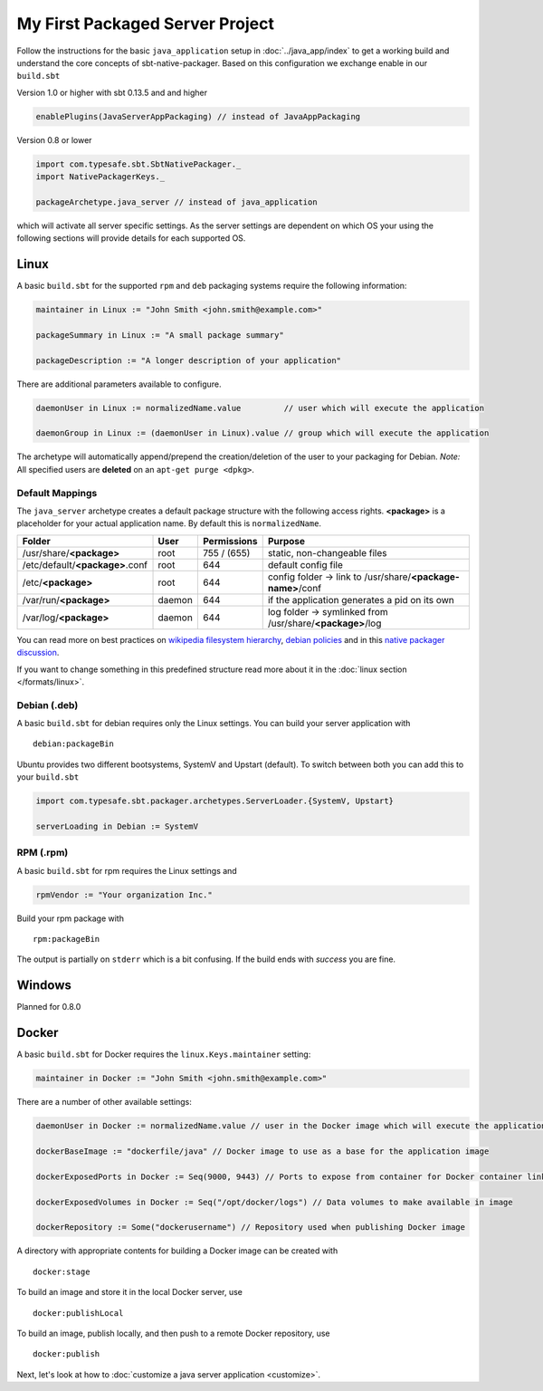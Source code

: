 My First Packaged Server Project
################################

Follow the instructions for the basic ``java_application`` setup in :doc:`../java_app/index` to get a working build and
understand the core concepts of sbt-native-packager. Based on this configuration we exchange enable in our ``build.sbt``


.. raw:: html

  <div class="row">
    <div class="col-md-6">

Version 1.0 or higher with sbt 0.13.5 and and higher

.. code-block:: scala

  enablePlugins(JavaServerAppPackaging) // instead of JavaAppPackaging

.. raw:: html

    </div><!-- v1.0 -->
    <div class="col-md-6">
    
Version 0.8 or lower

.. code-block:: scala

    import com.typesafe.sbt.SbtNativePackager._
    import NativePackagerKeys._
    
    packageArchetype.java_server // instead of java_application

.. raw:: html

    </div><!-- v0.8 -->
  </div><!-- row end -->


which will activate all server specific settings. As the server settings are dependent
on which OS your using the following sections will provide details for each supported
OS.

Linux
*****

A basic ``build.sbt`` for the supported ``rpm`` and ``deb`` packaging systems
require the following information:

.. code-block:: scala

    maintainer in Linux := "John Smith <john.smith@example.com>"

    packageSummary in Linux := "A small package summary"

    packageDescription := "A longer description of your application"
    

There are additional parameters available to configure. 

.. code-block:: scala

    daemonUser in Linux := normalizedName.value         // user which will execute the application
    
    daemonGroup in Linux := (daemonUser in Linux).value // group which will execute the application
    

The archetype will automatically append/prepend the creation/deletion of the user
to your packaging for Debian.  *Note:* All specified users are **deleted** on an ``apt-get purge <dpkg>``.

.. raw:: html

  <div class="alert alert-warning" role="alert">
    <span class="glyphicon glyphicon-info-sign" aria-hidden="true"></span>
    It is not a good idea to use <strong>root</strong> as the <code>appUser</code> for services as it represents a security risk.
  </div>


Default Mappings
================

The ``java_server`` archetype creates a default package structure with the following access
rights. **<package>** is a placeholder for your actual application name. By default this is
``normalizedName``.

===============================  ======  ===========  =======
Folder                           User    Permissions  Purpose
===============================  ======  ===========  =======
/usr/share/**<package>**         root    755 / (655)  static, non-changeable files
/etc/default/**<package>**.conf  root    644          default config file
/etc/**<package>**               root    644          config folder -> link to /usr/share/**<package-name>**/conf
/var/run/**<package>**           daemon  644          if the application generates a pid on its own
/var/log/**<package>**           daemon  644          log folder -> symlinked from /usr/share/**<package>**/log
===============================  ======  ===========  =======

You can read more on best practices on `wikipedia filesystem hierarchy`_, `debian policies`_ and in
this `native packager discussion`_.

.. _wikipedia filesystem hierarchy: http://en.wikipedia.org/wiki/Filesystem_Hierarchy_Standard
.. _debian policies: https://www.debian.org/doc/debian-policy/ch-files.html
.. _native packager discussion: https://github.com/sbt/sbt-native-packager/pull/174

If you want to change something in this predefined structure read more about it in
the :doc:`linux section </formats/linux>`.

Debian (.deb)
=============

A basic ``build.sbt`` for debian requires only the Linux settings. You can build your
server application with

::

    debian:packageBin
    

Ubuntu provides two different bootsystems, SystemV and Upstart (default). To switch between
both you can add this to your ``build.sbt``

.. code-block:: scala

    import com.typesafe.sbt.packager.archetypes.ServerLoader.{SystemV, Upstart}
    
    serverLoading in Debian := SystemV
    
RPM (.rpm)
==========

A basic ``build.sbt`` for rpm requires the Linux settings and

.. code-block:: scala
    
    rpmVendor := "Your organization Inc."
    
Build your rpm package with ::

    rpm:packageBin
    
The output is partially on ``stderr`` which is a bit confusing. If the build
ends with *success* you are fine.

Windows
*******

Planned for 0.8.0

Docker
******

A basic ``build.sbt`` for Docker requires the ``linux.Keys.maintainer`` setting:


.. code-block:: scala

    maintainer in Docker := "John Smith <john.smith@example.com>"


There are a number of other available settings:

.. code-block:: scala

    daemonUser in Docker := normalizedName.value // user in the Docker image which will execute the application (must already exist)

    dockerBaseImage := "dockerfile/java" // Docker image to use as a base for the application image

    dockerExposedPorts in Docker := Seq(9000, 9443) // Ports to expose from container for Docker container linking

    dockerExposedVolumes in Docker := Seq("/opt/docker/logs") // Data volumes to make available in image

    dockerRepository := Some("dockerusername") // Repository used when publishing Docker image

A directory with appropriate contents for building a Docker image can be created with ::

  docker:stage

To build an image and store it in the local Docker server, use ::

  docker:publishLocal

To build an image, publish locally, and then push to a remote Docker repository, use ::

  docker:publish


Next, let's look at how to :doc:`customize a java server application <customize>`.


